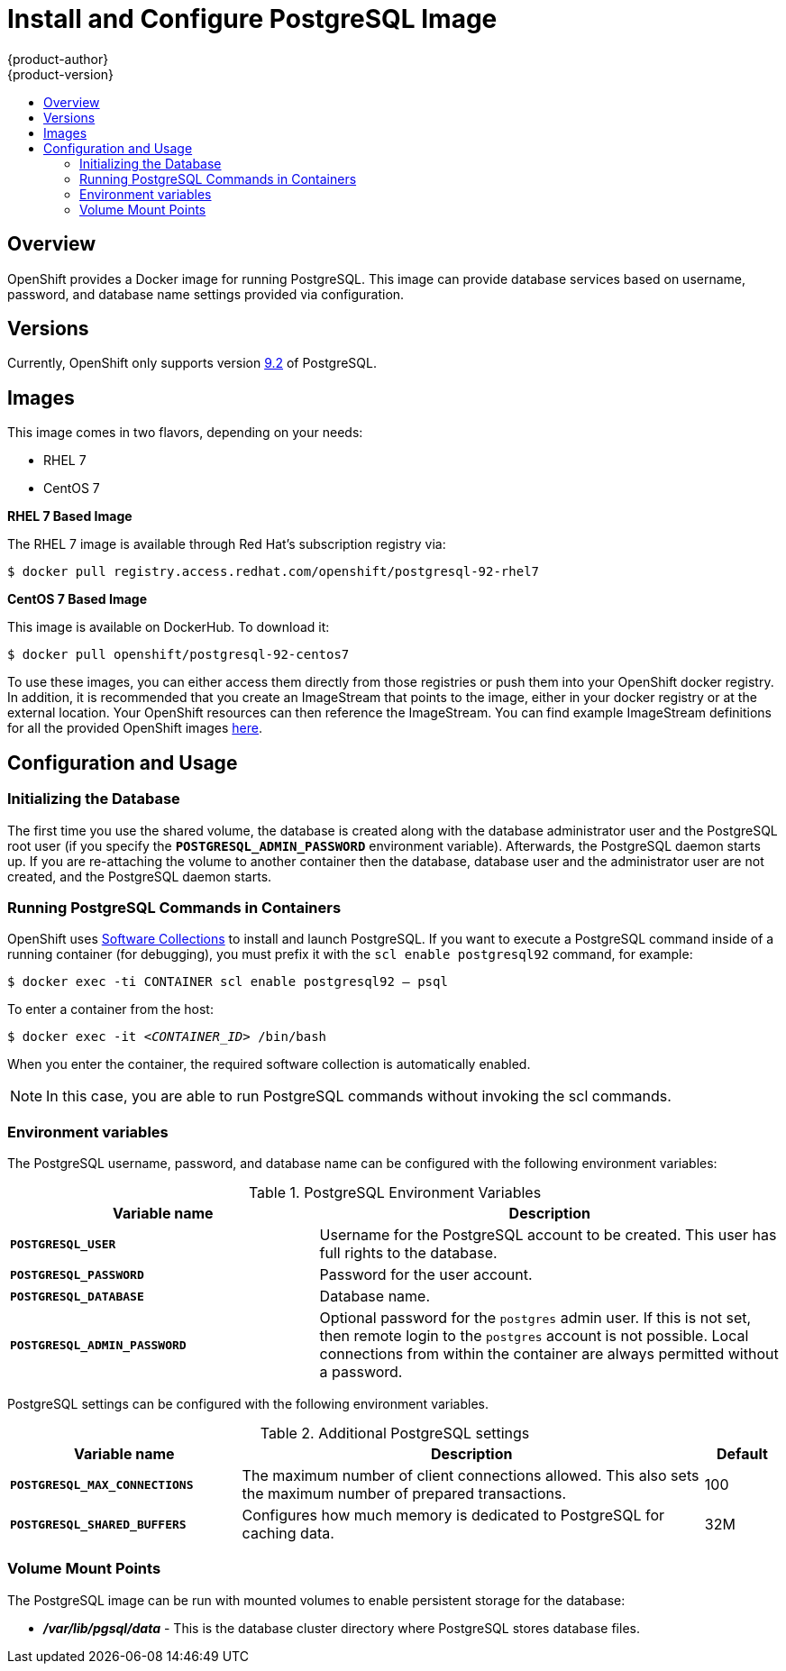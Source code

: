 = Install and Configure PostgreSQL Image
{product-author}
{product-version}
:data-uri:
:icons:
:experimental:
:toc: macro
:toc-title:

toc::[]

== Overview
OpenShift provides a Docker image for running PostgreSQL.  This image can provide database services based on username, password, and database name settings provided via configuration.

== Versions
Currently, OpenShift only supports version
https://github.com/openshift/postgresql/tree/master/9.2[9.2] of PostgreSQL.

== Images

This image comes in two flavors, depending on your needs:

* RHEL 7
* CentOS 7

*RHEL 7 Based Image*

The RHEL 7 image is available through Red Hat's subscription registry via:

****
`$ docker pull registry.access.redhat.com/openshift/postgresql-92-rhel7`
****

*CentOS 7 Based Image*

This image is available on DockerHub. To download it:

****
`$ docker pull openshift/postgresql-92-centos7`
****

To use these images, you can either access them directly from those registries or push them into your OpenShift docker registry.  In addition, it is recommended that you create an ImageStream that points to the image, either in your docker registry or at the external location.  Your OpenShift resources can then reference the ImageStream.  You can find example ImageStream definitions for all the provided OpenShift images https://github.com/openshift/origin/tree/master/examples/image-streams[here].

== Configuration and Usage

=== Initializing the Database

The first time you use the shared volume, the database is created along with the database administrator user and the PostgreSQL root user (if you specify the `*POSTGRESQL_ADMIN_PASSWORD*` environment variable).  Afterwards, the PostgreSQL daemon starts up. If you are re-attaching the volume to another container then the database, database user and the administrator user are not created, and the PostgreSQL daemon starts.

=== Running PostgreSQL Commands in Containers

OpenShift uses https://www.softwarecollections.org/[Software Collections] to
install and launch PostgreSQL. If you want to execute a PostgreSQL command inside of a
running container (for debugging), you must prefix it with the `scl enable
postgresql92` command, for example: 

****
`$ docker exec -ti CONTAINER scl enable postgresql92 -- psql`
****

To enter a container from the host:

****
`$ docker exec -it _<CONTAINER_ID>_ /bin/bash`
****

When you enter the container, the required software collection is automatically enabled.

[NOTE]
====
In this case, you are able to run PostgreSQL commands without invoking the scl commands.
====

=== Environment variables

The PostgreSQL username, password, and database name can be configured with the following environment variables:

.PostgreSQL Environment Variables
[cols="4a,6a",options="header"]
|===

|Variable name |Description

|`*POSTGRESQL_USER*`
|Username for the PostgreSQL account to be created. This user has full rights to
the database.

|`*POSTGRESQL_PASSWORD*`
|Password for the user account.

|`*POSTGRESQL_DATABASE*`
|Database name.

|`*POSTGRESQL_ADMIN_PASSWORD*`
|Optional password for the `postgres` admin user. If this is not set, then
remote login to the `postgres` account is not possible. Local connections from
within the container are always permitted without a password.
|===

PostgreSQL settings can be configured with the following environment variables.

.Additional PostgreSQL settings
[cols="3a,6a,1a",options="header"]
|===

|Variable name |Description |Default

|`*POSTGRESQL_MAX_CONNECTIONS*`
|The maximum number of client connections allowed. This also sets the maximum
number of prepared transactions.
|100

|`*POSTGRESQL_SHARED_BUFFERS*`
|Configures how much memory is dedicated to PostgreSQL for caching data.
|32M
|===

=== Volume Mount Points

The PostgreSQL image can be run with mounted volumes to enable persistent storage for the database:

* *_/var/lib/pgsql/data_* - This is the database cluster directory where
PostgreSQL stores database files.
